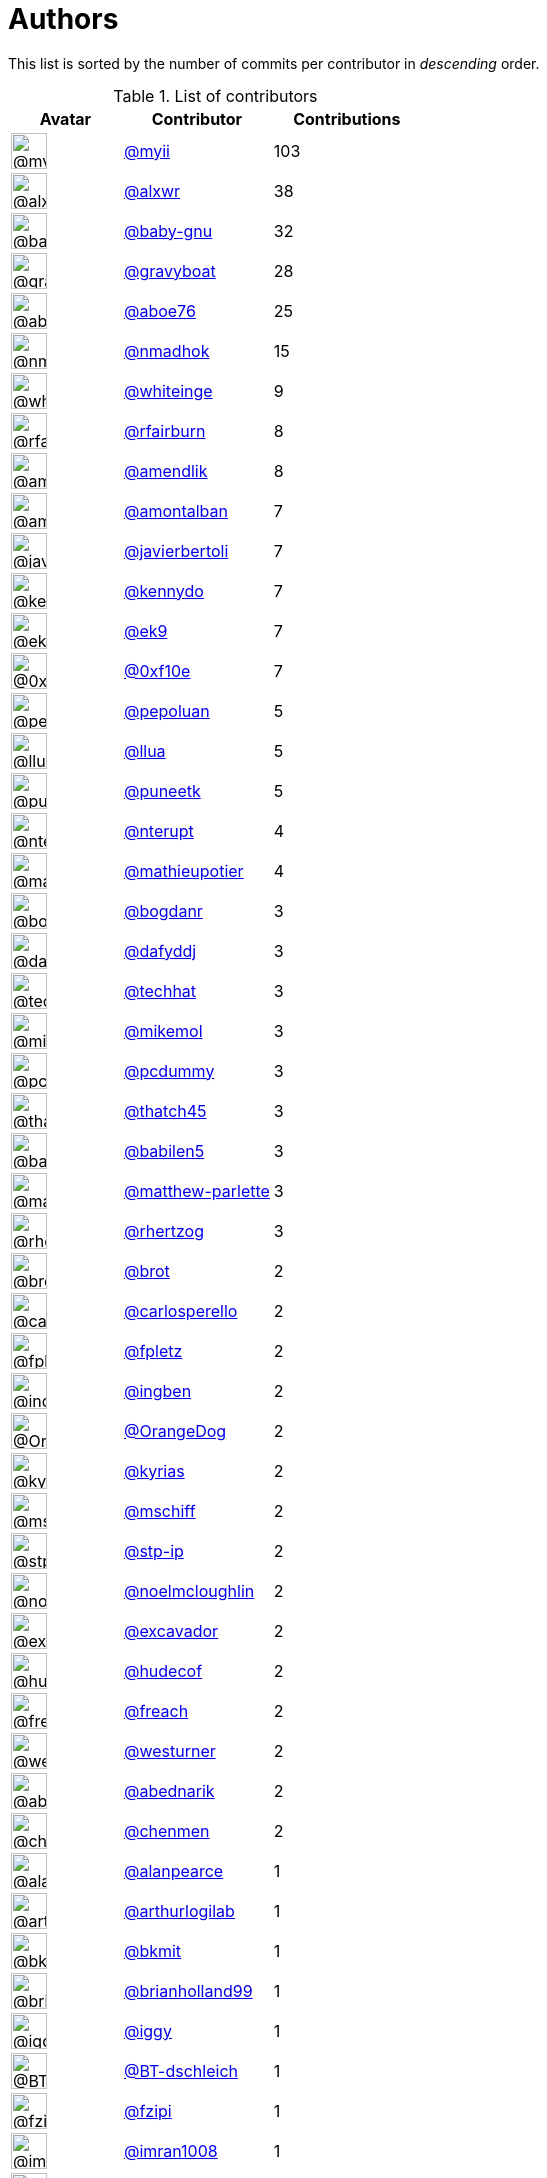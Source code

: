 = Authors

This list is sorted by the number of commits per contributor in
_descending_ order.

.List of contributors
[format="psv", separator="|", options="header", cols="^.<30a,<.<40a,^.<40d", width="100"]
|===
^.^|Avatar
<.^|Contributor
^.^|Contributions

|image::https://avatars.githubusercontent.com/u/10231489?v=4[@myii,36,36]
|https://github.com/myii[@myii^]
|103 

|image::https://avatars.githubusercontent.com/u/1920805?v=4[@alxwr,36,36]
|https://github.com/alxwr[@alxwr^]
|38 

|image::https://avatars.githubusercontent.com/u/1233212?v=4[@baby-gnu,36,36]
|https://github.com/baby-gnu[@baby-gnu^]
|32

|image::https://avatars.githubusercontent.com/u/1396878?v=4[@gravyboat,36,36]
|https://github.com/gravyboat[@gravyboat^]
|28

|image::https://avatars.githubusercontent.com/u/1800660?v=4[@aboe76,36,36]
|https://github.com/aboe76[@aboe76^]
|25 

|image::https://avatars.githubusercontent.com/u/3374962?v=4[@nmadhok,36,36]
|https://github.com/nmadhok[@nmadhok^]
|15 

|image::https://avatars.githubusercontent.com/u/91293?v=4[@whiteinge,36,36]
|https://github.com/whiteinge[@whiteinge^]
|9

|image::https://avatars.githubusercontent.com/u/8029478?v=4[@rfairburn,36,36]
|https://github.com/rfairburn[@rfairburn^]
|8

|image::https://avatars.githubusercontent.com/u/6018668?v=4[@amendlik,36,36]
|https://github.com/amendlik[@amendlik^]
|8 

|image::https://avatars.githubusercontent.com/u/941928?v=4[@amontalban,36,36]
|https://github.com/amontalban[@amontalban^]
|7

|image::https://avatars.githubusercontent.com/u/242396?v=4[@javierbertoli,36,36]
|https://github.com/javierbertoli[@javierbertoli^]
|7

|image::https://avatars.githubusercontent.com/u/897349?v=4[@kennydo,36,36]
|https://github.com/kennydo[@kennydo^]
|7 

|image::https://avatars.githubusercontent.com/u/17393048?v=4[@ek9,36,36]
|https://github.com/ek9[@ek9^]
|7 

|image::https://avatars.githubusercontent.com/u/6215293?v=4[@0xf10e,36,36]
|https://github.com/0xf10e[@0xf10e^]
|7 

|image::https://avatars.githubusercontent.com/u/642259?v=4[@pepoluan,36,36]
|https://github.com/pepoluan[@pepoluan^]
|5 

|image::https://avatars.githubusercontent.com/u/10227523?v=4[@llua,36,36]
|https://github.com/llua[@llua^]
|5 

|image::https://avatars.githubusercontent.com/u/528061?v=4[@puneetk,36,36]
|https://github.com/puneetk[@puneetk^]
|5 

|image::https://avatars.githubusercontent.com/u/3375654?v=4[@nterupt,36,36]
|https://github.com/nterupt[@nterupt^]
|4 

|image::https://avatars.githubusercontent.com/u/10141454?v=4[@mathieupotier,36,36]
|https://github.com/mathieupotier[@mathieupotier^]
|4

|image::https://avatars.githubusercontent.com/u/1079875?v=4[@bogdanr,36,36]
|https://github.com/bogdanr[@bogdanr^]
|3 

|image::https://avatars.githubusercontent.com/u/4195158?v=4[@dafyddj,36,36]
|https://github.com/dafyddj[@dafyddj^]
|3 

|image::https://avatars.githubusercontent.com/u/287147?v=4[@techhat,36,36]
|https://github.com/techhat[@techhat^]
|3 

|image::https://avatars.githubusercontent.com/u/13550?v=4[@mikemol,36,36]
|https://github.com/mikemol[@mikemol^]
|3 

|image::https://avatars.githubusercontent.com/u/358074?v=4[@pcdummy,36,36]
|https://github.com/pcdummy[@pcdummy^]
|3 

|image::https://avatars.githubusercontent.com/u/507599?v=4[@thatch45,36,36]
|https://github.com/thatch45[@thatch45^]
|3 

|image::https://avatars.githubusercontent.com/u/117961?v=4[@babilen5,36,36]
|https://github.com/babilen5[@babilen5^]
|3 

|image::https://avatars.githubusercontent.com/u/2061751?v=4[@matthew-parlette,36,36]
|https://github.com/matthew-parlette[@matthew-parlette^]
|3

|image::https://avatars.githubusercontent.com/u/1013915?v=4[@rhertzog,36,36]
|https://github.com/rhertzog[@rhertzog^]
|3 

|image::https://avatars.githubusercontent.com/u/36720?v=4[@brot,36,36]
|https://github.com/brot[@brot^]
|2 

|image::https://avatars.githubusercontent.com/u/776662?v=4[@carlosperello,36,36]
|https://github.com/carlosperello[@carlosperello^]
|2

|image::https://avatars.githubusercontent.com/u/114159?v=4[@fpletz,36,36]
|https://github.com/fpletz[@fpletz^]
|2 

|image::https://avatars.githubusercontent.com/u/5255388?v=4[@ingben,36,36]
|https://github.com/ingben[@ingben^]
|2 

|image::https://avatars.githubusercontent.com/u/675056?v=4[@OrangeDog,36,36]
|https://github.com/OrangeDog[@OrangeDog^]
|2

|image::https://avatars.githubusercontent.com/u/2285387?v=4[@kyrias,36,36]
|https://github.com/kyrias[@kyrias^]
|2 

|image::https://avatars.githubusercontent.com/u/924183?v=4[@mschiff,36,36]
|https://github.com/mschiff[@mschiff^]
|2 

|image::https://avatars.githubusercontent.com/u/3768412?v=4[@stp-ip,36,36]
|https://github.com/stp-ip[@stp-ip^]
|2 

|image::https://avatars.githubusercontent.com/u/13322818?v=4[@noelmcloughlin,36,36]
|https://github.com/noelmcloughlin[@noelmcloughlin^]
|2

|image::https://avatars.githubusercontent.com/u/299386?v=4[@excavador,36,36]
|https://github.com/excavador[@excavador^]
|2

|image::https://avatars.githubusercontent.com/u/4510160?v=4[@hudecof,36,36]
|https://github.com/hudecof[@hudecof^]
|2 

|image::https://avatars.githubusercontent.com/u/1004111?v=4[@freach,36,36]
|https://github.com/freach[@freach^]
|2 

|image::https://avatars.githubusercontent.com/u/50891?v=4[@westurner,36,36]
|https://github.com/westurner[@westurner^]
|2

|image::https://avatars.githubusercontent.com/u/228723?v=4[@abednarik,36,36]
|https://github.com/abednarik[@abednarik^]
|2

|image::https://avatars.githubusercontent.com/u/26563851?v=4[@chenmen,36,36]
|https://github.com/chenmen[@chenmen^]
|2 

|image::https://avatars.githubusercontent.com/u/850317?v=4[@alanpearce,36,36]
|https://github.com/alanpearce[@alanpearce^]
|1

|image::https://avatars.githubusercontent.com/u/445200?v=4[@arthurlogilab,36,36]
|https://github.com/arthurlogilab[@arthurlogilab^]
|1

|image::https://avatars.githubusercontent.com/u/1566437?v=4[@bkmit,36,36]
|https://github.com/bkmit[@bkmit^]
|1 

|image::https://avatars.githubusercontent.com/u/20098965?v=4[@brianholland99,36,36]
|https://github.com/brianholland99[@brianholland99^]
|1

|image::https://avatars.githubusercontent.com/u/20441?v=4[@iggy,36,36]
|https://github.com/iggy[@iggy^]
|1 

|image::https://avatars.githubusercontent.com/u/13131979?v=4[@BT-dschleich,36,36]
|https://github.com/BT-dschleich[@BT-dschleich^]
|1

|image::https://avatars.githubusercontent.com/u/3012076?v=4[@fzipi,36,36]
|https://github.com/fzipi[@fzipi^]
|1 

|image::https://avatars.githubusercontent.com/u/94157?v=4[@imran1008,36,36]
|https://github.com/imran1008[@imran1008^]
|1

|image::https://avatars.githubusercontent.com/u/637504?v=4[@jasperla,36,36]
|https://github.com/jasperla[@jasperla^]
|1 

|image::https://avatars.githubusercontent.com/u/350294?v=4[@anderbubble,36,36]
|https://github.com/anderbubble[@anderbubble^]
|1

|image::https://avatars.githubusercontent.com/u/7613500?v=4[@levlozhkin,36,36]
|https://github.com/levlozhkin[@levlozhkin^]
|1

|image::https://avatars.githubusercontent.com/u/25535310?v=4[@polymeter,36,36]
|https://github.com/polymeter[@polymeter^]
|1

|image::https://avatars.githubusercontent.com/u/16899663?v=4[@Mario-F,36,36]
|https://github.com/Mario-F[@Mario-F^]
|1 

|image::https://avatars.githubusercontent.com/u/2869?v=4[@nigelsim,36,36]
|https://github.com/nigelsim[@nigelsim^]
|1 

|image::https://avatars.githubusercontent.com/u/25389335?v=4[@antifob,36,36]
|https://github.com/antifob[@antifob^]
|1 

|image::https://avatars.githubusercontent.com/u/1610802?v=4[@robinelfrink,36,36]
|https://github.com/robinelfrink[@robinelfrink^]
|1

|image::https://avatars.githubusercontent.com/u/2377054?v=4[@smlloyd,36,36]
|https://github.com/smlloyd[@smlloyd^]
|1 

|image::https://avatars.githubusercontent.com/u/4156131?v=4[@skylerberg,36,36]
|https://github.com/skylerberg[@skylerberg^]
|1

|image::https://avatars.githubusercontent.com/u/48949?v=4[@tampakrap,36,36]
|https://github.com/tampakrap[@tampakrap^]
|1

|image::https://avatars.githubusercontent.com/u/566830?v=4[@TJuberg,36,36]
|https://github.com/TJuberg[@TJuberg^]
|1 

|image::https://avatars.githubusercontent.com/u/1974659?v=4[@tibold,36,36]
|https://github.com/tibold[@tibold^]
|1 

|image::https://avatars.githubusercontent.com/u/1277162?v=4[@brandonparsons,36,36]
|https://github.com/brandonparsons[@brandonparsons^]
|1

|image::https://avatars.githubusercontent.com/u/1406670?v=4[@elfixit,36,36]
|https://github.com/elfixit[@elfixit^]
|1 

|image::https://avatars.githubusercontent.com/u/10122937?v=4[@ketzacoatl,36,36]
|https://github.com/ketzacoatl[@ketzacoatl^]
|1

|image::https://avatars.githubusercontent.com/u/15609251?v=4[@omltorg,36,36]
|https://github.com/omltorg[@omltorg^]
|1 

|image::https://avatars.githubusercontent.com/u/1721508?v=4[@reschl,36,36]
|https://github.com/reschl[@reschl^]
|1 

|image::https://avatars.githubusercontent.com/u/991850?v=4[@scub,36,36]
|https://github.com/scub[@scub^]
|1 

|image::https://avatars.githubusercontent.com/u/8021992?v=4[@tmeneau,36,36]
|https://github.com/tmeneau[@tmeneau^]
|1
|===

'''''

Auto-generated by a https://github.com/myii/maintainer[forked version^]
of https://github.com/gaocegege/maintainer[gaocegege/maintainer^] on
2021-03-26.
